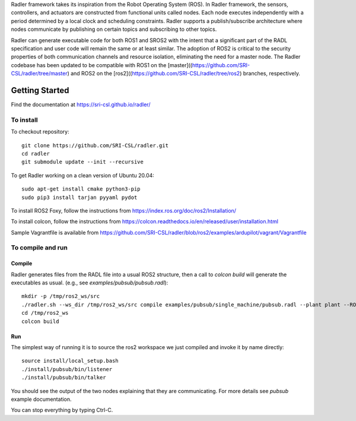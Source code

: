 Radler framework takes its inspiration from the Robot Operating System (ROS). In Radler framework, the sensors, controllers, and actuators are constructed from functional units called nodes. Each node executes independently with a period determined by a local clock and scheduling constraints. Radler supports a publish/subscribe architecture where nodes communicate by publishing on certain topics and subscribing to other topics.

Radler can generate executable code for both ROS1 and SROS2 with the intent that a significant part of the RADL specification and user code will remain the same or at least similar. The adoption of ROS2 is critical to the security properties of both communication channels and resource isolation, eliminating the need for a master node. The Radler codebase has been updated to be compatible with ROS1 on the [master]((https://github.com/SRI-CSL/radler/tree/master) and ROS2 on the [ros2]((https://github.com/SRI-CSL/radler/tree/ros2) branches, respectively.

Getting Started 
=============== 

Find the documentation at https://sri-csl.github.io/radler/

To install  
----------

To checkout repository::

    git clone https://github.com/SRI-CSL/radler.git
    cd radler
    git submodule update --init --recursive

To get Radler working on a clean version of Ubuntu 20.04::

        sudo apt-get install cmake python3-pip
        sudo pip3 install tarjan pyyaml pydot

To install ROS2 Foxy, follow the instructions from https://index.ros.org/doc/ros2/Installation/

To install colcon, follow the instructions from https://colcon.readthedocs.io/en/released/user/installation.html

Sample Vagrantfile is available from https://github.com/SRI-CSL/radler/blob/ros2/examples/ardupilot/vagrant/Vagrantfile

To compile and run  
----------------------------

Compile
~~~~~~~~
Radler generates files from the RADL file into a usual ROS2 structure, then a call to `colcon build` will generate the executables as usual.
(e.g., see  `examples/pubsub/pubsub.radl`)::

        mkdir -p /tmp/ros2_ws/src
        ./radler.sh --ws_dir /tmp/ros2_ws/src compile examples/pubsub/single_machine/pubsub.radl --plant plant --ROS
        cd /tmp/ros2_ws
        colcon build

Run
~~~~

The simplest way of running it is to source the ros2 workspace we just compiled and invoke it by name directly::

    source install/local_setup.bash
    ./install/pubsub/bin/listener
    ./install/pubsub/bin/talker

You should see the output of the two nodes explaining that they are communicating. For more details see `pubsub` example documentation. 

You can stop everything by typing Ctrl-C.

